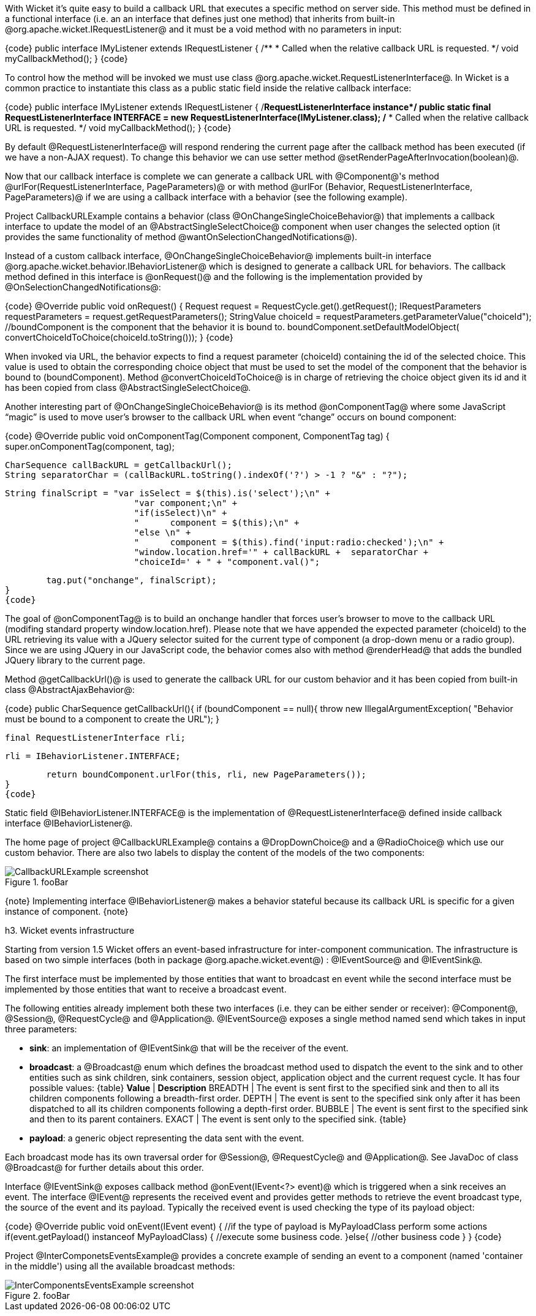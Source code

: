 

With Wicket it's quite easy to build a callback URL that executes a specific method on server side. This method must be defined in a functional interface (i.e. an an interface that defines just one method) that inherits from built-in @org.apache.wicket.IRequestListener@ and it must be a void method with no parameters in input:

{code}
public interface IMyListener extends IRequestListener
{
	/**
	 * Called when the relative callback URL is requested.
	 */
	void myCallbackMethod();
}
{code}

To control how the method will be invoked we must use class @org.apache.wicket.RequestListenerInterface@. In Wicket is a common practice to instantiate this class as a public static field inside the relative callback interface:

{code}
public interface IMyListener extends IRequestListener
{
	/**RequestListenerInterface instance*/
	public static final RequestListenerInterface INTERFACE = new 
                               RequestListenerInterface(IMyListener.class);
	/**
	 * Called when the relative callback URL is requested.
	 */
	void myCallbackMethod();
}
{code}

By default @RequestListenerInterface@ will respond rendering the current page after the callback method has been executed (if we have a non-AJAX request). To change this behavior we can use setter method @setRenderPageAfterInvocation(boolean)@.

Now that our callback interface is complete we can generate a callback URL with @Component@'s method @urlFor(RequestListenerInterface, PageParameters)@ or with method @urlFor (Behavior, RequestListenerInterface, PageParameters)@ if we are using a callback interface with a behavior (see the following example).

Project CallbackURLExample contains a behavior (class @OnChangeSingleChoiceBehavior@) that implements a callback interface to update the model of an @AbstractSingleSelectChoice@ component when user changes the selected option (it provides the same functionality of method @wantOnSelectionChangedNotifications@). 

Instead of a custom callback interface, @OnChangeSingleChoiceBehavior@ implements built-in interface @org.apache.wicket.behavior.IBehaviorListener@ which is designed to generate a callback URL for behaviors. The callback method defined in this interface is @onRequest()@ and the following is the implementation provided by @OnSelectionChangedNotifications@:

{code}
@Override
public void onRequest() {	
	Request request = RequestCycle.get().getRequest();
	IRequestParameters requestParameters = request.getRequestParameters();
	StringValue choiceId = requestParameters.getParameterValue("choiceId");
	//boundComponent is the component that the behavior it is bound to.
	boundComponent.setDefaultModelObject( convertChoiceIdToChoice(choiceId.toString()));
}
{code}

When invoked via URL, the behavior expects to find a request parameter (choiceId) containing the id of the selected choice. This value is used to obtain the corresponding choice object that must be used to set the model of the component that the behavior is bound to (boundComponent). Method @convertChoiceIdToChoice@ is in charge of retrieving the choice object given its id and it has been copied from class @AbstractSingleSelectChoice@.

Another interesting part of @OnChangeSingleChoiceBehavior@ is its method @onComponentTag@ where some JavaScript “magic” is used to move user's browser to the callback URL when event “change” occurs on bound component:

{code}
@Override
public void onComponentTag(Component component, ComponentTag tag) {
	super.onComponentTag(component, tag);
		
	CharSequence callBackURL = getCallbackUrl();
	String separatorChar = (callBackURL.toString().indexOf('?') > -1 ? "&" : "?");
		
	String finalScript = "var isSelect = $(this).is('select');\n" +
				 "var component;\n" +	
				 "if(isSelect)\n" +
				 "	component = $(this);\n" +
				 "else \n" +
				 "	component = $(this).find('input:radio:checked');\n" +
				 "window.location.href='" + callBackURL +  separatorChar + 
				 "choiceId=' + " + "component.val()";
		
	tag.put("onchange", finalScript);
}
{code}

The goal of @onComponentTag@ is to build an onchange handler that forces user's browser to move to the callback URL (modifing standard property window.location.href). Please note that we have appended the expected parameter (choiceId) to the URL retrieving its value with a JQuery selector suited for the current type of component (a drop-down menu or a radio group). Since we are using JQuery in our JavaScript code, the behavior comes also with method @renderHead@ that adds the bundled JQuery library to the current page.

Method @getCallbackUrl()@ is used to generate the callback URL for our custom behavior and it has been copied from built-in class @AbstractAjaxBehavior@: 

{code}
public CharSequence getCallbackUrl(){
	if (boundComponent == null){
		throw new IllegalArgumentException(
			"Behavior must be bound to a component to create the URL");
	}

	final RequestListenerInterface rli;

	rli = IBehaviorListener.INTERFACE;

	return boundComponent.urlFor(this, rli, new PageParameters());
}
{code}

Static field @IBehaviorListener.INTERFACE@ is the implementation of @RequestListenerInterface@ defined inside callback interface @IBehaviorListener@.

The home page of project @CallbackURLExample@ contains a @DropDownChoice@ and a @RadioChoice@ which use our custom behavior. There are also two labels to display the content of the models of the two components:

image::CallbackURLExample-screenshot.png[title="fooBar"]

{note}
Implementing interface @IBehaviorListener@ makes a behavior stateful because its callback URL is specific for a given instance of component.
{note}


h3. Wicket events infrastructure

Starting from version 1.5 Wicket offers an event-based infrastructure for inter-component communication. The infrastructure is based on two simple interfaces (both in package @org.apache.wicket.event@) : @IEventSource@ and @IEventSink@. 

The first interface must be implemented by those entities that want to broadcast en event while the second interface must be implemented by those entities that want to receive a broadcast event.

The following entities already implement both these two interfaces (i.e. they can be either sender or receiver): @Component@, @Session@, @RequestCycle@ and @Application@.
@IEventSource@ exposes a single method named send which takes in input three parameters:

* *sink*: an implementation of @IEventSink@ that will be the receiver of the event. 
* *broadcast*: a @Broadcast@ enum which defines the broadcast method used to dispatch the event to the sink and to other entities such as sink children, sink containers, session object, application object and the current request cycle. It has four possible values:
{table}
*Value* | *Description*
BREADTH | The event is sent first to the specified sink and then to all its children components following a breadth-first order.
DEPTH | The event is sent to the specified sink only after it has been dispatched to all its children components following a depth-first order.
BUBBLE | The event is sent first to the specified sink and then to its parent containers.
EXACT | The event is sent only to the specified sink.
{table}
* *payload*: a generic object representing the data sent with the event.

Each broadcast mode has its own traversal order for @Session@, @RequestCycle@ and @Application@. See JavaDoc of class @Broadcast@ for further details about this order.

Interface @IEventSink@ exposes callback method @onEvent(IEvent<?> event)@ which is triggered when a sink receives an event. The interface @IEvent@ represents the received event and provides getter methods to retrieve the event broadcast type, the source of the event and its payload. Typically the received event is used checking the type of its payload object:

{code}
@Override
public void onEvent(IEvent event) {
  //if the type of payload is MyPayloadClass perform some actions 
  if(event.getPayload() instanceof MyPayloadClass) {
     //execute some business code.
  }else{
     //other business code
  }   		
}
{code}

Project @InterComponetsEventsExample@ provides a concrete example of sending an event to a component (named 'container in the middle') using all the available broadcast methods:

image::InterComponentsEventsExample-screenshot.png[title="fooBar"]
